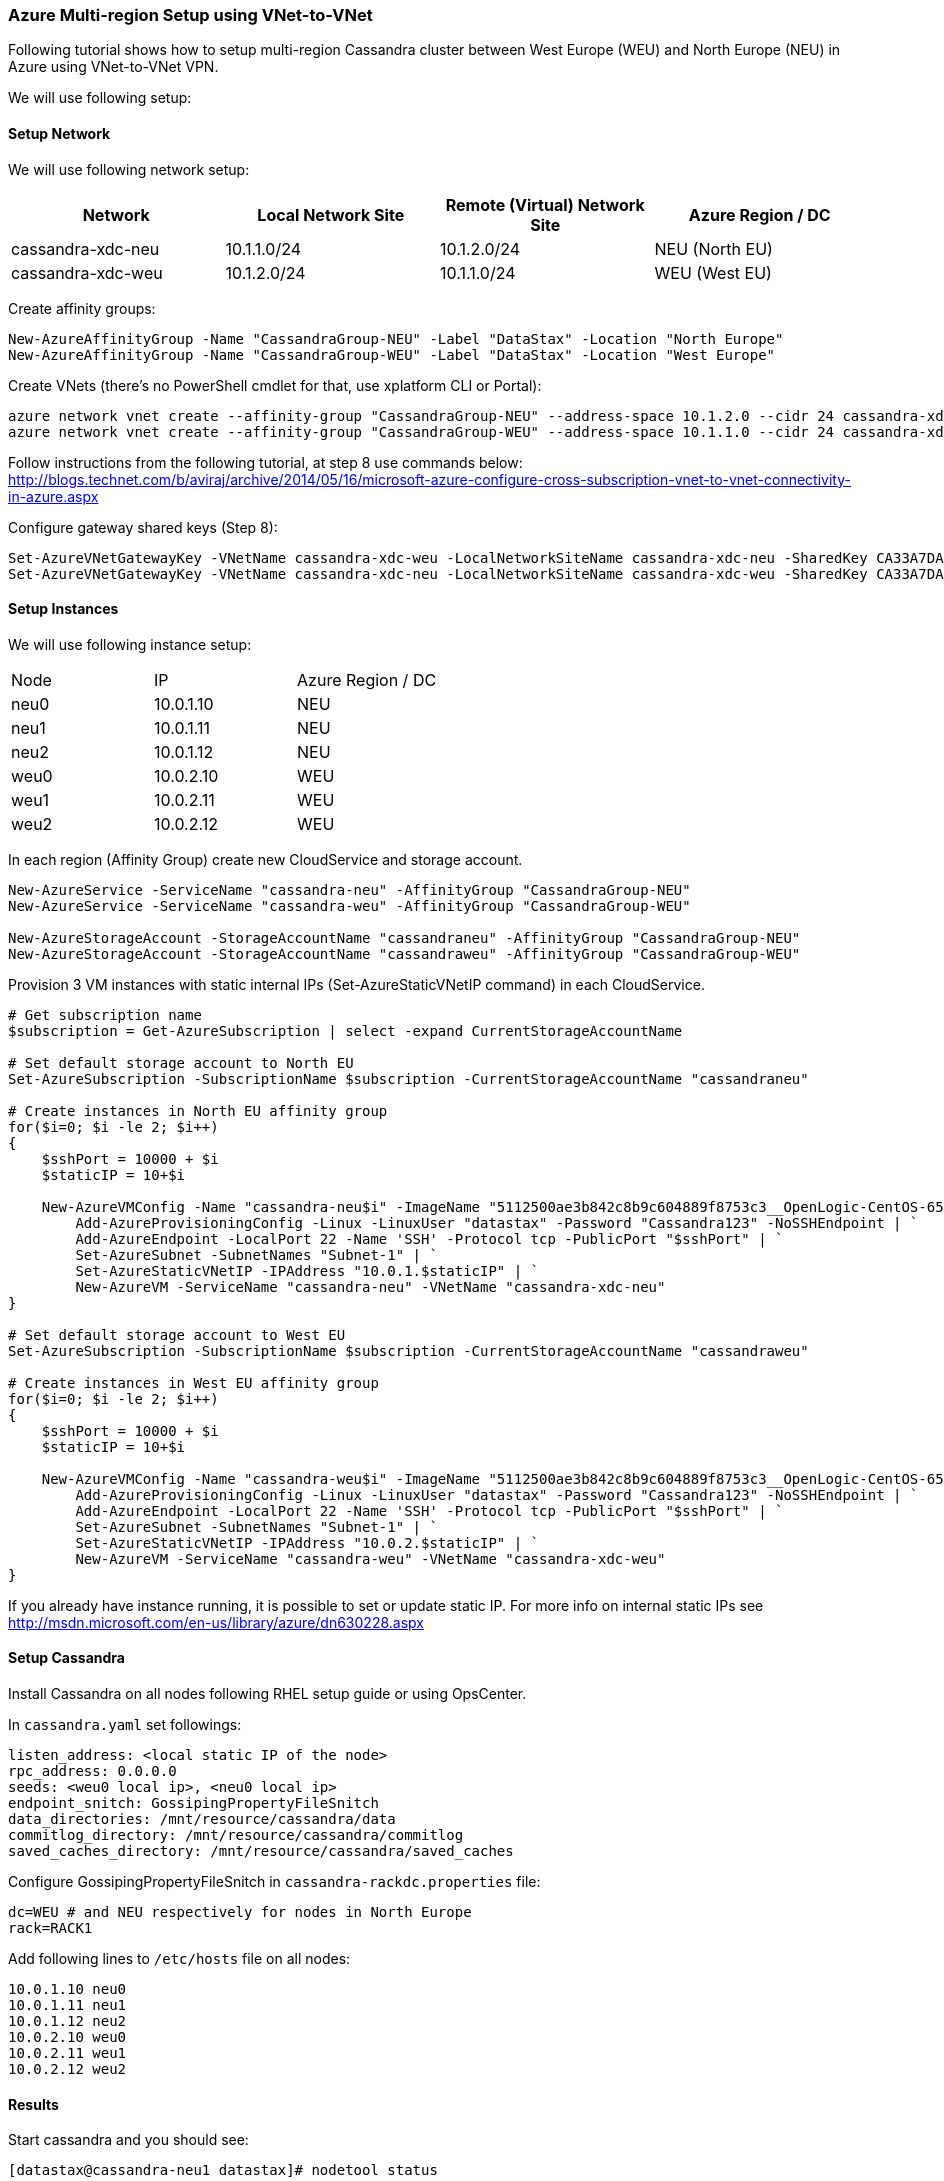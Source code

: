=== Azure Multi-region Setup using VNet-to-VNet

:toc:

Following tutorial shows how to setup multi-region Cassandra cluster between West Europe (WEU) and North Europe (NEU) in Azure using VNet-to-VNet VPN.

We will use following setup:

==== Setup Network

We will use following network setup:

|===
|Network |Local Network Site |Remote (Virtual) Network Site |Azure Region / DC

|cassandra-xdc-neu
|10.1.1.0/24
|10.1.2.0/24
|NEU (North EU)

|cassandra-xdc-weu
|10.1.2.0/24
|10.1.1.0/24
|WEU (West EU)
|===

Create affinity groups:
[source,powershell]
----
New-AzureAffinityGroup -Name "CassandraGroup-NEU" -Label "DataStax" -Location "North Europe"
New-AzureAffinityGroup -Name "CassandraGroup-WEU" -Label "DataStax" -Location "West Europe"
----

Create VNets (there's no PowerShell cmdlet for that, use xplatform CLI or Portal):
[source,powershell]
----
azure network vnet create --affinity-group "CassandraGroup-NEU" --address-space 10.1.2.0 --cidr 24 cassandra-xdc-neu
azure network vnet create --affinity-group "CassandraGroup-WEU" --address-space 10.1.1.0 --cidr 24 cassandra-xdc-weu
----

Follow instructions from the following tutorial, at step 8 use commands below:
http://blogs.technet.com/b/aviraj/archive/2014/05/16/microsoft-azure-configure-cross-subscription-vnet-to-vnet-connectivity-in-azure.aspx

Configure gateway shared keys (Step 8):
[source,powershell]
----
Set-AzureVNetGatewayKey -VNetName cassandra-xdc-weu -LocalNetworkSiteName cassandra-xdc-neu -SharedKey CA33A7DA
Set-AzureVNetGatewayKey -VNetName cassandra-xdc-neu -LocalNetworkSiteName cassandra-xdc-weu -SharedKey CA33A7DA
----

==== Setup Instances

We will use following instance setup:

|===
|Node |IP |Azure Region / DC
|neu0 |10.0.1.10    |NEU
|neu1   |10.0.1.11  |NEU
|neu2   |10.0.1.12  |NEU
|weu0   |10.0.2.10  |WEU
|weu1   |10.0.2.11  |WEU
|weu2   |10.0.2.12  |WEU
|===

In each region (Affinity Group) create new CloudService and storage account.
[source,powershell]
----
New-AzureService -ServiceName "cassandra-neu" -AffinityGroup "CassandraGroup-NEU"
New-AzureService -ServiceName "cassandra-weu" -AffinityGroup "CassandraGroup-WEU"
 
New-AzureStorageAccount -StorageAccountName "cassandraneu" -AffinityGroup "CassandraGroup-NEU"
New-AzureStorageAccount -StorageAccountName "cassandraweu" -AffinityGroup "CassandraGroup-WEU"
----

Provision 3 VM instances with static internal IPs (Set-AzureStaticVNetIP command) in each CloudService.
[source,powershell]
----
# Get subscription name
$subscription = Get-AzureSubscription | select -expand CurrentStorageAccountName
  
# Set default storage account to North EU
Set-AzureSubscription -SubscriptionName $subscription -CurrentStorageAccountName "cassandraneu"
  
# Create instances in North EU affinity group
for($i=0; $i -le 2; $i++)
{
    $sshPort = 10000 + $i
    $staticIP = 10+$i
 
    New-AzureVMConfig -Name "cassandra-neu$i" -ImageName "5112500ae3b842c8b9c604889f8753c3__OpenLogic-CentOS-65-20140606" -InstanceSize "A7" | `
        Add-AzureProvisioningConfig -Linux -LinuxUser "datastax" -Password "Cassandra123" -NoSSHEndpoint | `
        Add-AzureEndpoint -LocalPort 22 -Name 'SSH' -Protocol tcp -PublicPort "$sshPort" | `
        Set-AzureSubnet -SubnetNames "Subnet-1" | `
        Set-AzureStaticVNetIP -IPAddress "10.0.1.$staticIP" | `
        New-AzureVM -ServiceName "cassandra-neu" -VNetName "cassandra-xdc-neu"
}
  
# Set default storage account to West EU
Set-AzureSubscription -SubscriptionName $subscription -CurrentStorageAccountName "cassandraweu"
  
# Create instances in West EU affinity group
for($i=0; $i -le 2; $i++)
{
    $sshPort = 10000 + $i
    $staticIP = 10+$i
  
    New-AzureVMConfig -Name "cassandra-weu$i" -ImageName "5112500ae3b842c8b9c604889f8753c3__OpenLogic-CentOS-65-20140606" -InstanceSize "A7" | `
        Add-AzureProvisioningConfig -Linux -LinuxUser "datastax" -Password "Cassandra123" -NoSSHEndpoint | `
        Add-AzureEndpoint -LocalPort 22 -Name 'SSH' -Protocol tcp -PublicPort "$sshPort" | `
        Set-AzureSubnet -SubnetNames "Subnet-1" | `
        Set-AzureStaticVNetIP -IPAddress "10.0.2.$staticIP" | `
        New-AzureVM -ServiceName "cassandra-weu" -VNetName "cassandra-xdc-weu"
}
----

If you already have instance running, it is possible to set or update static IP. For more info on internal static IPs see http://msdn.microsoft.com/en-us/library/azure/dn630228.aspx


==== Setup Cassandra

Install Cassandra on all nodes following RHEL setup guide or using OpsCenter.

In `cassandra.yaml` set followings:
[source,yaml]
----
listen_address: <local static IP of the node>
rpc_address: 0.0.0.0
seeds: <weu0 local ip>, <neu0 local ip>
endpoint_snitch: GossipingPropertyFileSnitch
data_directories: /mnt/resource/cassandra/data
commitlog_directory: /mnt/resource/cassandra/commitlog
saved_caches_directory: /mnt/resource/cassandra/saved_caches
----

Configure +GossipingPropertyFileSnitch+ in `cassandra-rackdc.properties` file:
[source,bash]
----
dc=WEU # and NEU respectively for nodes in North Europe
rack=RACK1
----

Add following lines to `/etc/hosts` file on all nodes:
----
10.0.1.10 neu0
10.0.1.11 neu1
10.0.1.12 neu2
10.0.2.10 weu0
10.0.2.11 weu1
10.0.2.12 weu2
----

==== Results

Start cassandra and you should see:
----
[datastax@cassandra-neu1 datastax]# nodetool status
Datacenter: NEU
===============
Status=Up/Down
|/ State=Normal/Leaving/Joining/Moving
--  Address    Load       Owns (effective)  Host ID                               Token                                    Rack
UN  10.0.1.12  59.04 KB   38.9%             c84a9d01-d8c9-4827-82ce-025efcda7cbd  -9217384904338704508                     RAC1
UN  10.0.1.11  61.03 KB   40.6%             d5ad0a36-64e4-44cd-a427-ab2f6b0366e4  -9194586200473097853                     RAC1
UN  10.0.1.10  61.03 KB   40.6%             d5ad0a36-64e4-44cd-a427-c93d992bffed  -9184918462767730700                     RAC1
Datacenter: WEU
===============
Status=Up/Down
|/ State=Normal/Leaving/Joining/Moving
--  Address    Load       Owns (effective)  Host ID                               Token                                    Rack
UN  10.0.2.12  55.37 KB   41.7%             c186d079-570f-4ab4-bb63-ab2f6b0366e4  -9181193292507748589                     RAC1
UN  10.0.2.11  71.52 KB   40.4%             908ecf9c-b993-4dc4-8303-6dc2c7837bd7  -9194586200473097853                     RAC1
UN  10.0.2.10  40.95 KB   38.4%             936dd280-c61d-4ca2-9434-0bc2315297b2  -9167191426354193827                     RAC1
----

Stress test results:
----
# cassandra-stress -R NetworkTopologyStrategy -e LOCAL_ONE -O "WEU:2,NEU:2"
...
 
Averages from the middle 80% of values:
interval_op_rate          : 15292
interval_key_rate         : 15292
latency median            : 0.7
latency 95th percentile   : 3.2
latency 99.9th percentile : 109.0
Total operation time      : 00:01:07
----
